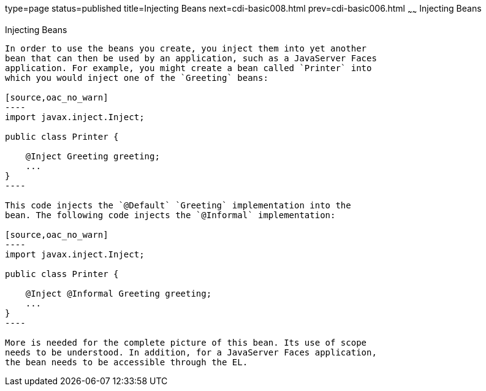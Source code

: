 type=page
status=published
title=Injecting Beans
next=cdi-basic008.html
prev=cdi-basic006.html
~~~~~~
Injecting Beans
===============

[[GJBAN]]

[[injecting-beans]]
Injecting Beans
---------------

In order to use the beans you create, you inject them into yet another
bean that can then be used by an application, such as a JavaServer Faces
application. For example, you might create a bean called `Printer` into
which you would inject one of the `Greeting` beans:

[source,oac_no_warn]
----
import javax.inject.Inject;

public class Printer {

    @Inject Greeting greeting;
    ...
}
----

This code injects the `@Default` `Greeting` implementation into the
bean. The following code injects the `@Informal` implementation:

[source,oac_no_warn]
----
import javax.inject.Inject;

public class Printer {

    @Inject @Informal Greeting greeting;
    ...
}
----

More is needed for the complete picture of this bean. Its use of scope
needs to be understood. In addition, for a JavaServer Faces application,
the bean needs to be accessible through the EL.


